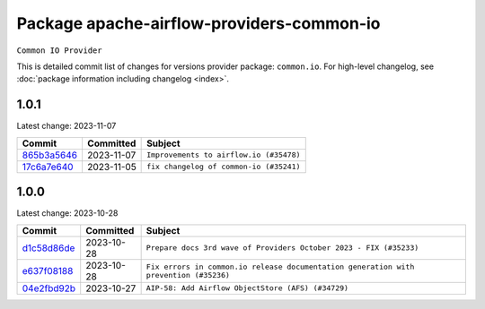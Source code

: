 .. Licensed to the Apache Software Foundation (ASF) under one
    or more contributor license agreements.  See the NOTICE file
    distributed with this work for additional information
    regarding copyright ownership.  The ASF licenses this file
    to you under the Apache License, Version 2.0 (the
    "License"); you may not use this file except in compliance
    with the License.  You may obtain a copy of the License at

 ..   http://www.apache.org/licenses/LICENSE-2.0

 .. Unless required by applicable law or agreed to in writing,
    software distributed under the License is distributed on an
    "AS IS" BASIS, WITHOUT WARRANTIES OR CONDITIONS OF ANY
    KIND, either express or implied.  See the License for the
    specific language governing permissions and limitations
    under the License.

.. THE REMAINDER OF THE FILE IS AUTOMATICALLY GENERATED. IT WILL BE OVERWRITTEN AT RELEASE TIME!

Package apache-airflow-providers-common-io
------------------------------------------------------

``Common IO Provider``


This is detailed commit list of changes for versions provider package: ``common.io``.
For high-level changelog, see :doc:`package information including changelog <index>`.



1.0.1
.....

Latest change: 2023-11-07

=================================================================================================  ===========  =======================================
Commit                                                                                             Committed    Subject
=================================================================================================  ===========  =======================================
`865b3a5646 <https://github.com/apache/airflow/commit/865b3a56462adf6ec0715d3cde166f7e506dc227>`_  2023-11-07   ``Improvements to airflow.io (#35478)``
`17c6a7e640 <https://github.com/apache/airflow/commit/17c6a7e64076977a10afc44c0102884af9f3ca23>`_  2023-11-05   ``fix changelog of common-io (#35241)``
=================================================================================================  ===========  =======================================

1.0.0
.....

Latest change: 2023-10-28

=================================================================================================  ===========  =====================================================================================
Commit                                                                                             Committed    Subject
=================================================================================================  ===========  =====================================================================================
`d1c58d86de <https://github.com/apache/airflow/commit/d1c58d86de1267d9268a1efe0a0c102633c051a1>`_  2023-10-28   ``Prepare docs 3rd wave of Providers October 2023 - FIX (#35233)``
`e637f08188 <https://github.com/apache/airflow/commit/e637f08188bd7c9348531dc3f013e95aecb3572c>`_  2023-10-28   ``Fix errors in common.io release documentation generation with prevention (#35236)``
`04e2fbd92b <https://github.com/apache/airflow/commit/04e2fbd92bb6cb2b5abf6f16786b9800a0d49808>`_  2023-10-27   ``AIP-58: Add Airflow ObjectStore (AFS) (#34729)``
=================================================================================================  ===========  =====================================================================================

